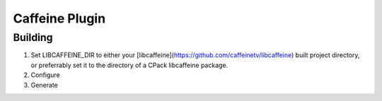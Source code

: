 Caffeine Plugin
===============

Building
--------

1. Set LIBCAFFEINE_DIR to either your [libcaffeine](https://github.com/caffeinetv/libcaffeine) built project directory, or preferrably set it to the directory of a CPack libcaffeine package.
2. Configure
3. Generate
